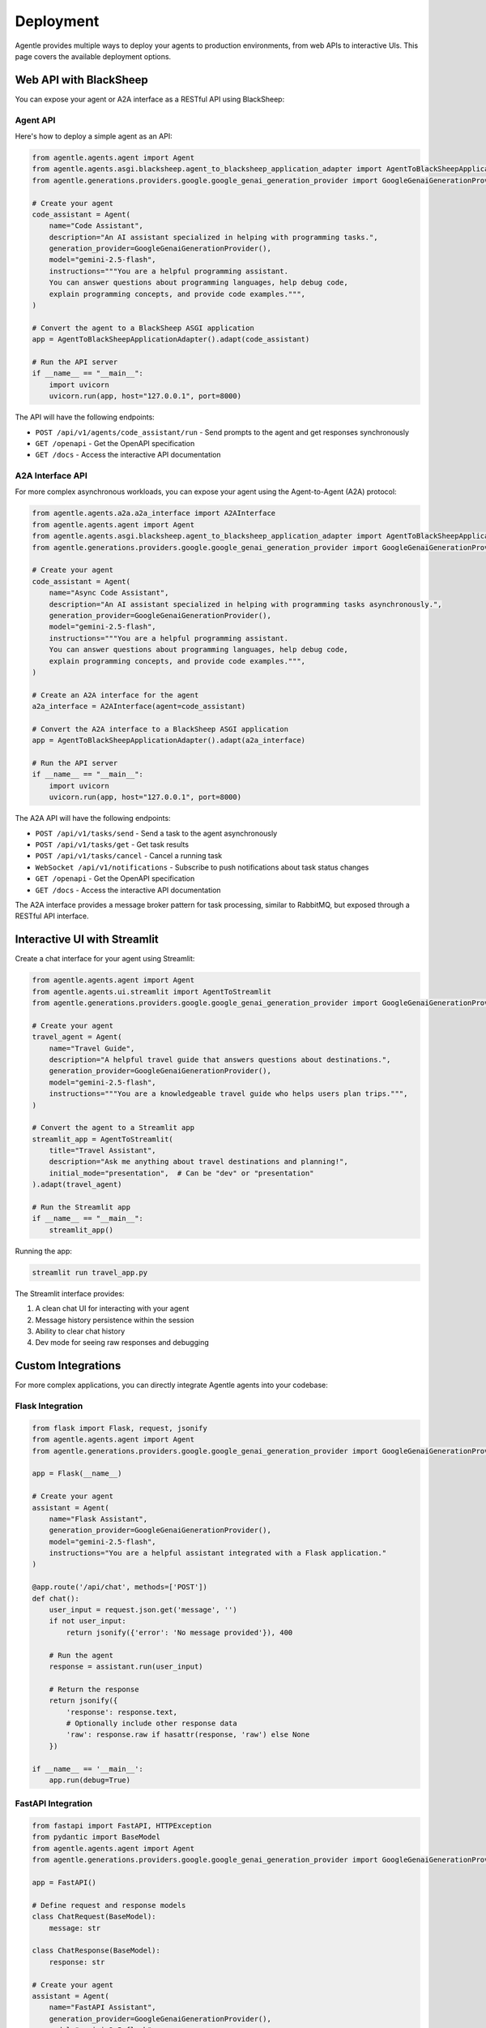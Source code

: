 ==========
Deployment
==========

Agentle provides multiple ways to deploy your agents to production environments, from web APIs to interactive UIs. This page covers the available deployment options.

Web API with BlackSheep
----------------------

You can expose your agent or A2A interface as a RESTful API using BlackSheep:

Agent API
~~~~~~~~

Here's how to deploy a simple agent as an API:

.. code-block:: python

    from agentle.agents.agent import Agent
    from agentle.agents.asgi.blacksheep.agent_to_blacksheep_application_adapter import AgentToBlackSheepApplicationAdapter
    from agentle.generations.providers.google.google_genai_generation_provider import GoogleGenaiGenerationProvider

    # Create your agent
    code_assistant = Agent(
        name="Code Assistant",
        description="An AI assistant specialized in helping with programming tasks.",
        generation_provider=GoogleGenaiGenerationProvider(),
        model="gemini-2.5-flash",
        instructions="""You are a helpful programming assistant.
        You can answer questions about programming languages, help debug code,
        explain programming concepts, and provide code examples.""",
    )

    # Convert the agent to a BlackSheep ASGI application
    app = AgentToBlackSheepApplicationAdapter().adapt(code_assistant)

    # Run the API server
    if __name__ == "__main__":
        import uvicorn
        uvicorn.run(app, host="127.0.0.1", port=8000)

The API will have the following endpoints:

- ``POST /api/v1/agents/code_assistant/run`` - Send prompts to the agent and get responses synchronously
- ``GET /openapi`` - Get the OpenAPI specification
- ``GET /docs`` - Access the interactive API documentation

A2A Interface API
~~~~~~~~~~~~~~

For more complex asynchronous workloads, you can expose your agent using the Agent-to-Agent (A2A) protocol:

.. code-block:: python

    from agentle.agents.a2a.a2a_interface import A2AInterface
    from agentle.agents.agent import Agent
    from agentle.agents.asgi.blacksheep.agent_to_blacksheep_application_adapter import AgentToBlackSheepApplicationAdapter
    from agentle.generations.providers.google.google_genai_generation_provider import GoogleGenaiGenerationProvider

    # Create your agent
    code_assistant = Agent(
        name="Async Code Assistant",
        description="An AI assistant specialized in helping with programming tasks asynchronously.",
        generation_provider=GoogleGenaiGenerationProvider(),
        model="gemini-2.5-flash",
        instructions="""You are a helpful programming assistant.
        You can answer questions about programming languages, help debug code,
        explain programming concepts, and provide code examples.""",
    )

    # Create an A2A interface for the agent
    a2a_interface = A2AInterface(agent=code_assistant)

    # Convert the A2A interface to a BlackSheep ASGI application
    app = AgentToBlackSheepApplicationAdapter().adapt(a2a_interface)

    # Run the API server
    if __name__ == "__main__":
        import uvicorn
        uvicorn.run(app, host="127.0.0.1", port=8000)

The A2A API will have the following endpoints:

- ``POST /api/v1/tasks/send`` - Send a task to the agent asynchronously
- ``POST /api/v1/tasks/get`` - Get task results
- ``POST /api/v1/tasks/cancel`` - Cancel a running task
- ``WebSocket /api/v1/notifications`` - Subscribe to push notifications about task status changes
- ``GET /openapi`` - Get the OpenAPI specification
- ``GET /docs`` - Access the interactive API documentation

The A2A interface provides a message broker pattern for task processing, similar to RabbitMQ, but exposed through a RESTful API interface.

Interactive UI with Streamlit
---------------------------

Create a chat interface for your agent using Streamlit:

.. code-block:: python

    from agentle.agents.agent import Agent
    from agentle.agents.ui.streamlit import AgentToStreamlit
    from agentle.generations.providers.google.google_genai_generation_provider import GoogleGenaiGenerationProvider

    # Create your agent
    travel_agent = Agent(
        name="Travel Guide",
        description="A helpful travel guide that answers questions about destinations.",
        generation_provider=GoogleGenaiGenerationProvider(),
        model="gemini-2.5-flash",
        instructions="""You are a knowledgeable travel guide who helps users plan trips.""",
    )

    # Convert the agent to a Streamlit app
    streamlit_app = AgentToStreamlit(
        title="Travel Assistant",
        description="Ask me anything about travel destinations and planning!",
        initial_mode="presentation",  # Can be "dev" or "presentation"
    ).adapt(travel_agent)

    # Run the Streamlit app
    if __name__ == "__main__":
        streamlit_app()

Running the app:

.. code-block:: bash

    streamlit run travel_app.py

The Streamlit interface provides:

1. A clean chat UI for interacting with your agent
2. Message history persistence within the session
3. Ability to clear chat history
4. Dev mode for seeing raw responses and debugging

Custom Integrations
-----------------

For more complex applications, you can directly integrate Agentle agents into your codebase:

Flask Integration
~~~~~~~~~~~~~~

.. code-block:: python

    from flask import Flask, request, jsonify
    from agentle.agents.agent import Agent
    from agentle.generations.providers.google.google_genai_generation_provider import GoogleGenaiGenerationProvider

    app = Flask(__name__)

    # Create your agent
    assistant = Agent(
        name="Flask Assistant",
        generation_provider=GoogleGenaiGenerationProvider(),
        model="gemini-2.5-flash",
        instructions="You are a helpful assistant integrated with a Flask application."
    )

    @app.route('/api/chat', methods=['POST'])
    def chat():
        user_input = request.json.get('message', '')
        if not user_input:
            return jsonify({'error': 'No message provided'}), 400
            
        # Run the agent
        response = assistant.run(user_input)
        
        # Return the response
        return jsonify({
            'response': response.text,
            # Optionally include other response data
            'raw': response.raw if hasattr(response, 'raw') else None
        })

    if __name__ == '__main__':
        app.run(debug=True)

FastAPI Integration
~~~~~~~~~~~~~~~~

.. code-block:: python

    from fastapi import FastAPI, HTTPException
    from pydantic import BaseModel
    from agentle.agents.agent import Agent
    from agentle.generations.providers.google.google_genai_generation_provider import GoogleGenaiGenerationProvider

    app = FastAPI()

    # Define request and response models
    class ChatRequest(BaseModel):
        message: str

    class ChatResponse(BaseModel):
        response: str

    # Create your agent
    assistant = Agent(
        name="FastAPI Assistant",
        generation_provider=GoogleGenaiGenerationProvider(),
        model="gemini-2.5-flash",
        instructions="You are a helpful assistant integrated with a FastAPI application."
    )

    @app.post("/api/chat", response_model=ChatResponse)
    async def chat(request: ChatRequest):
        if not request.message:
            raise HTTPException(status_code=400, detail="No message provided")
            
        # Run the agent
        response = assistant.run(request.message)
        
        # Return the response
        return ChatResponse(response=response.text)

    if __name__ == "__main__":
        import uvicorn
        uvicorn.run(app, host="127.0.0.1", port=8000)

Production Considerations
-----------------------

When deploying Agentle agents to production, consider the following:

Scaling
~~~~~~

- Consider running multiple instances behind a load balancer for high-traffic applications
- For A2A implementations, use a proper message broker (e.g., Redis, RabbitMQ) for task queue management
- Use server-side caching strategies to reduce repeated model calls

Security
~~~~~~~

- Implement proper authentication for API endpoints
- Consider rate limiting to prevent abuse
- Be mindful of the data sent to external LLM providers

Cost Management
~~~~~~~~~~~~

- Monitor and log usage metrics to track costs
- Consider implementing caching strategies for common queries
- Use appropriate model size/type based on complexity requirements

Monitoring
~~~~~~~~

- Implement logging for requests and responses
- Set up error alerting
- Use Agentle's observability features to track performance and usage

Deployment Environment
~~~~~~~~~~~~~~~~~~~

- Use a production-grade ASGI server like Uvicorn or Hypercorn behind a reverse proxy like Nginx
- Deploy using containerization (Docker) for consistency across environments
- Consider serverless deployment options for scalable, on-demand usage